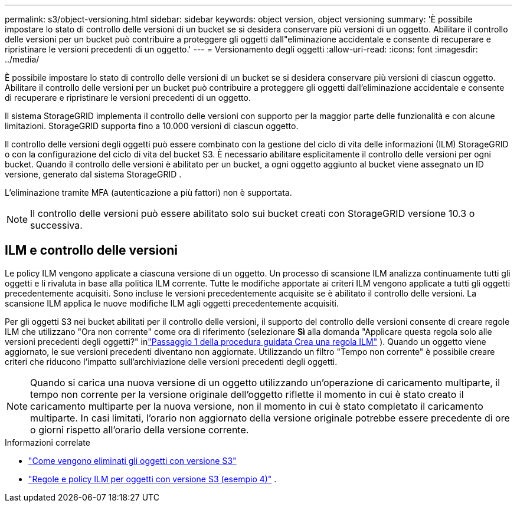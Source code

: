 ---
permalink: s3/object-versioning.html 
sidebar: sidebar 
keywords: object version, object versioning 
summary: 'È possibile impostare lo stato di controllo delle versioni di un bucket se si desidera conservare più versioni di un oggetto.  Abilitare il controllo delle versioni per un bucket può contribuire a proteggere gli oggetti dall"eliminazione accidentale e consente di recuperare e ripristinare le versioni precedenti di un oggetto.' 
---
= Versionamento degli oggetti
:allow-uri-read: 
:icons: font
:imagesdir: ../media/


[role="lead"]
È possibile impostare lo stato di controllo delle versioni di un bucket se si desidera conservare più versioni di ciascun oggetto.  Abilitare il controllo delle versioni per un bucket può contribuire a proteggere gli oggetti dall'eliminazione accidentale e consente di recuperare e ripristinare le versioni precedenti di un oggetto.

Il sistema StorageGRID implementa il controllo delle versioni con supporto per la maggior parte delle funzionalità e con alcune limitazioni.  StorageGRID supporta fino a 10.000 versioni di ciascun oggetto.

Il controllo delle versioni degli oggetti può essere combinato con la gestione del ciclo di vita delle informazioni (ILM) StorageGRID o con la configurazione del ciclo di vita del bucket S3.  È necessario abilitare esplicitamente il controllo delle versioni per ogni bucket.  Quando il controllo delle versioni è abilitato per un bucket, a ogni oggetto aggiunto al bucket viene assegnato un ID versione, generato dal sistema StorageGRID .

L'eliminazione tramite MFA (autenticazione a più fattori) non è supportata.


NOTE: Il controllo delle versioni può essere abilitato solo sui bucket creati con StorageGRID versione 10.3 o successiva.



== ILM e controllo delle versioni

Le policy ILM vengono applicate a ciascuna versione di un oggetto.  Un processo di scansione ILM analizza continuamente tutti gli oggetti e li rivaluta in base alla politica ILM corrente.  Tutte le modifiche apportate ai criteri ILM vengono applicate a tutti gli oggetti precedentemente acquisiti.  Sono incluse le versioni precedentemente acquisite se è abilitato il controllo delle versioni.  La scansione ILM applica le nuove modifiche ILM agli oggetti precedentemente acquisiti.

Per gli oggetti S3 nei bucket abilitati per il controllo delle versioni, il supporto del controllo delle versioni consente di creare regole ILM che utilizzano "Ora non corrente" come ora di riferimento (selezionare *Sì* alla domanda "Applicare questa regola solo alle versioni precedenti degli oggetti?" inlink:../ilm/create-ilm-rule-enter-details.html["Passaggio 1 della procedura guidata Crea una regola ILM"] ).  Quando un oggetto viene aggiornato, le sue versioni precedenti diventano non aggiornate.  Utilizzando un filtro "Tempo non corrente" è possibile creare criteri che riducono l'impatto sull'archiviazione delle versioni precedenti degli oggetti.


NOTE: Quando si carica una nuova versione di un oggetto utilizzando un'operazione di caricamento multiparte, il tempo non corrente per la versione originale dell'oggetto riflette il momento in cui è stato creato il caricamento multiparte per la nuova versione, non il momento in cui è stato completato il caricamento multiparte.  In casi limitati, l'orario non aggiornato della versione originale potrebbe essere precedente di ore o giorni rispetto all'orario della versione corrente.

.Informazioni correlate
* link:../ilm/how-objects-are-deleted.html#delete-s3-versioned-objects["Come vengono eliminati gli oggetti con versione S3"]
* link:../ilm/example-4-ilm-rules-and-policy-for-s3-versioned-objects.html["Regole e policy ILM per oggetti con versione S3 (esempio 4)"] .

